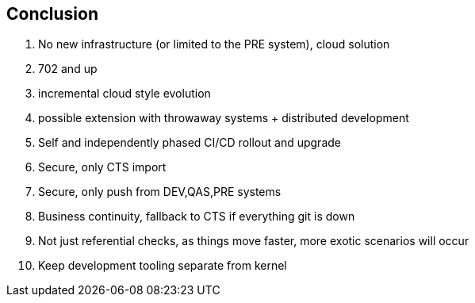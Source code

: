 == Conclusion

. No new infrastructure (or limited to the PRE system), cloud solution
. 702 and up
. incremental cloud style evolution
. possible extension with throwaway systems + distributed development
. Self and independently phased CI/CD rollout and upgrade
. Secure, only CTS import
. Secure, only push from DEV,QAS,PRE systems
. Business continuity, fallback to CTS if everything git is down
. Not just referential checks, as things move faster, more exotic scenarios will occur
. Keep development tooling separate from kernel